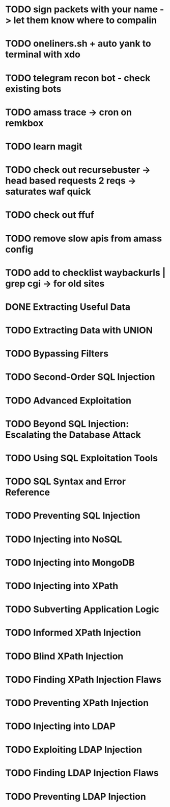 * TODO sign packets with your name -> let them know where to compalin
* TODO oneliners.sh + auto yank to terminal with xdo
* TODO telegram recon bot - check existing bots
* TODO amass trace -> cron on remkbox
* TODO learn magit 
* TODO check out recursebuster -> head based requests 2 reqs -> saturates waf quick
* TODO check out ffuf
* TODO remove slow apis from amass config
* TODO add to checklist waybackurls | grep cgi -> for old sites
* DONE Extracting Useful Data
* TODO Extracting Data with UNION
* TODO Bypassing Filters
* TODO Second-Order SQL Injection
* TODO Advanced Exploitation
* TODO Beyond SQL Injection: Escalating the Database Attack
* TODO Using SQL Exploitation Tools
* TODO SQL Syntax and Error Reference
* TODO Preventing SQL Injection
* TODO Injecting into NoSQL
* TODO Injecting into MongoDB
* TODO Injecting into XPath
* TODO Subverting Application Logic
* TODO Informed XPath Injection
* TODO Blind XPath Injection
* TODO Finding XPath Injection Flaws
* TODO Preventing XPath Injection
* TODO Injecting into LDAP
* TODO Exploiting LDAP Injection
* TODO Finding LDAP Injection Flaws
* TODO Preventing LDAP Injection
